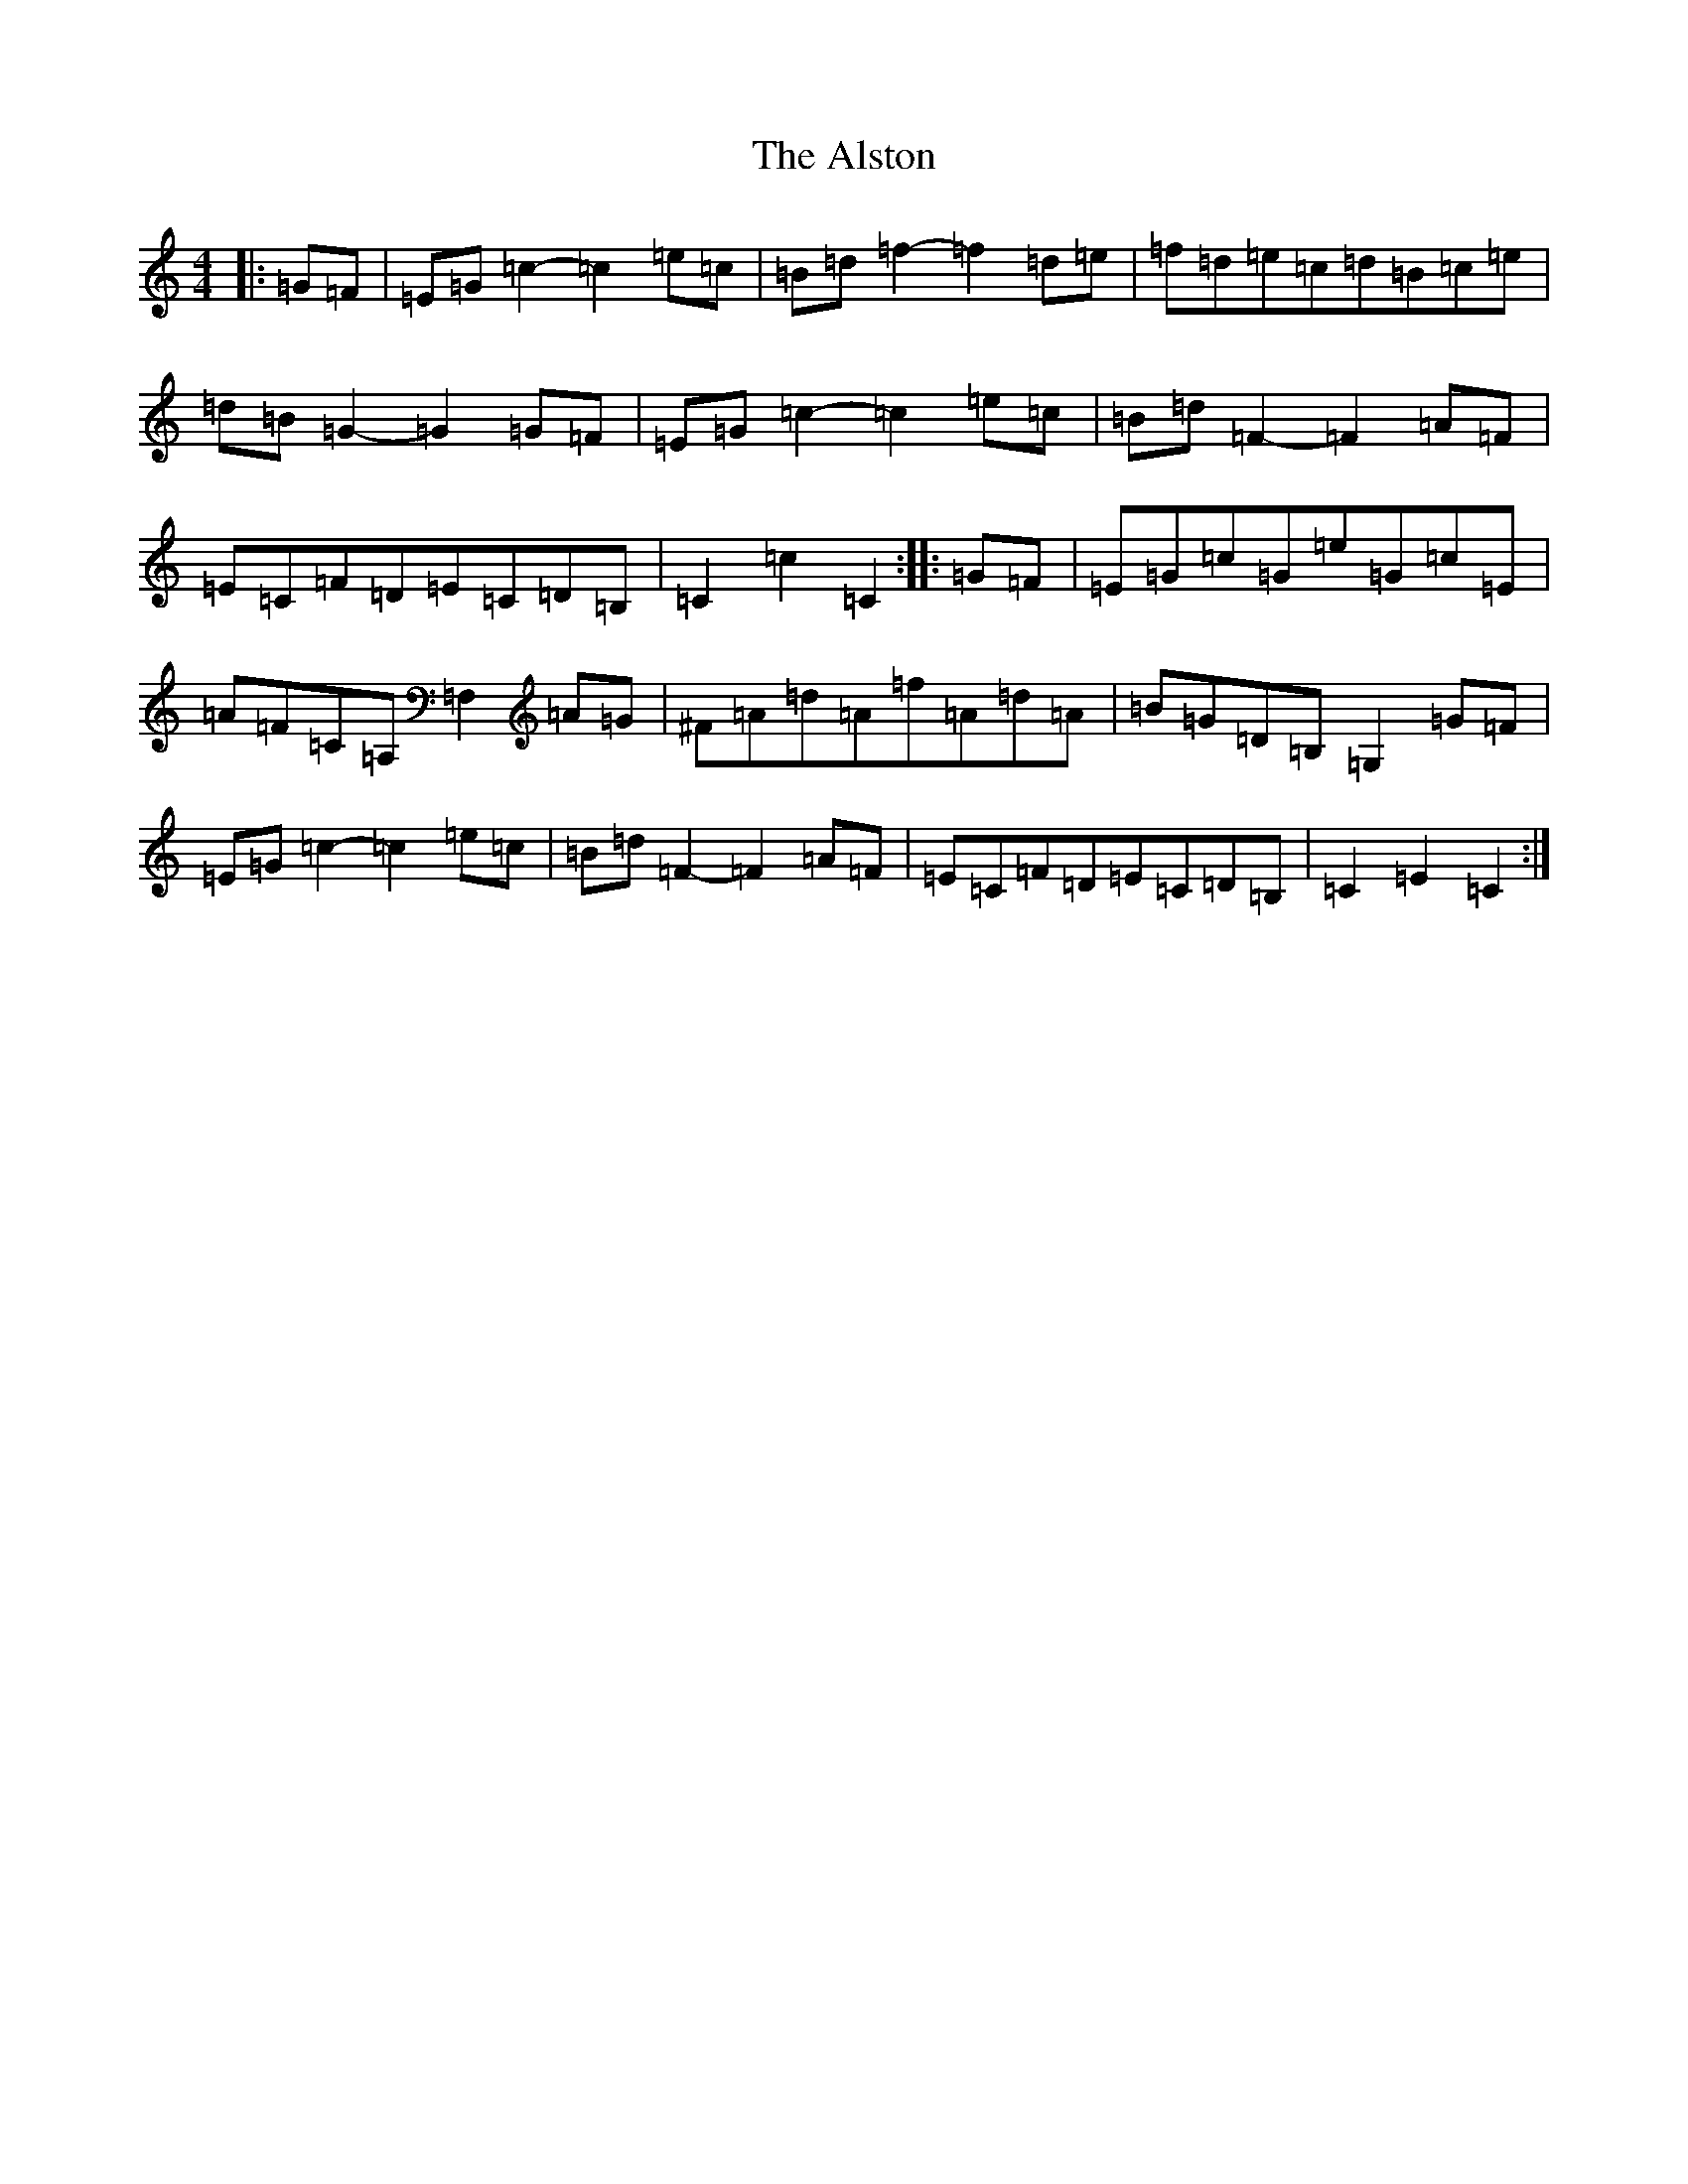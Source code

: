 X: 516
T: Alston, The
S: https://thesession.org/tunes/8165#setting8165
R: hornpipe
M:4/4
L:1/8
K: C Major
|:=G=F|=E=G=c2-=c2=e=c|=B=d=f2-=f2=d=e|=f=d=e=c=d=B=c=e|=d=B=G2-=G2=G=F|=E=G=c2-=c2=e=c|=B=d=F2-=F2=A=F|=E=C=F=D=E=C=D=B,|=C2=c2=C2:||:=G=F|=E=G=c=G=e=G=c=E|=A=F=C=A,=F,2=A=G|^F=A=d=A=f=A=d=A|=B=G=D=B,=G,2=G=F|=E=G=c2-=c2=e=c|=B=d=F2-=F2=A=F|=E=C=F=D=E=C=D=B,|=C2=E2=C2:|